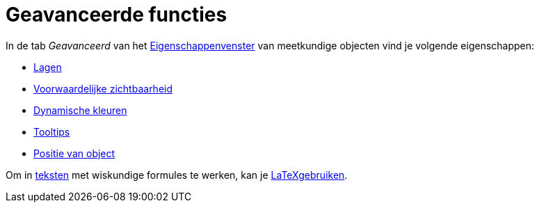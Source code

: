 = Geavanceerde functies
:page-en: Advanced_Features
ifdef::env-github[:imagesdir: /nl/modules/ROOT/assets/images]

In de tab _Geavanceerd_ van het xref:/Eigenschappen_dialoogvenster.adoc[Eigenschappenvenster] van meetkundige objecten
vind je volgende eigenschappen:

* xref:/Lagen.adoc[Lagen]
* xref:/Voorwaardelijke_zichtbaarheid.adoc[Voorwaardelijke zichtbaarheid]
* xref:/Dynamische_kleuren.adoc[Dynamische kleuren]
* xref:/Tooltips.adoc[Tooltips]
* xref:/Positie_van_object.adoc[Positie van object]

Om in xref:/Teksten.adoc[teksten] met wiskundige formules te werken, kan je xref:/LaTeX.adoc[LaTeXgebruiken].

